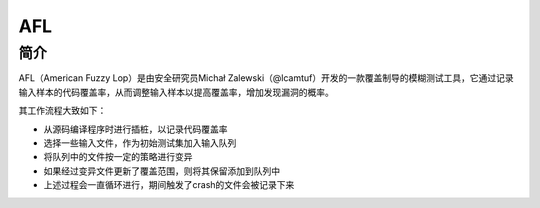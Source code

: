 AFL
========================================

简介
----------------------------------------
AFL（American Fuzzy Lop）是由安全研究员Michał Zalewski（@lcamtuf）开发的一款覆盖制导的模糊测试工具，它通过记录输入样本的代码覆盖率，从而调整输入样本以提高覆盖率，增加发现漏洞的概率。

其工作流程大致如下：

- 从源码编译程序时进行插桩，以记录代码覆盖率
- 选择一些输入文件，作为初始测试集加入输入队列
- 将队列中的文件按一定的策略进行变异
- 如果经过变异文件更新了覆盖范围，则将其保留添加到队列中
- 上述过程会一直循环进行，期间触发了crash的文件会被记录下来
